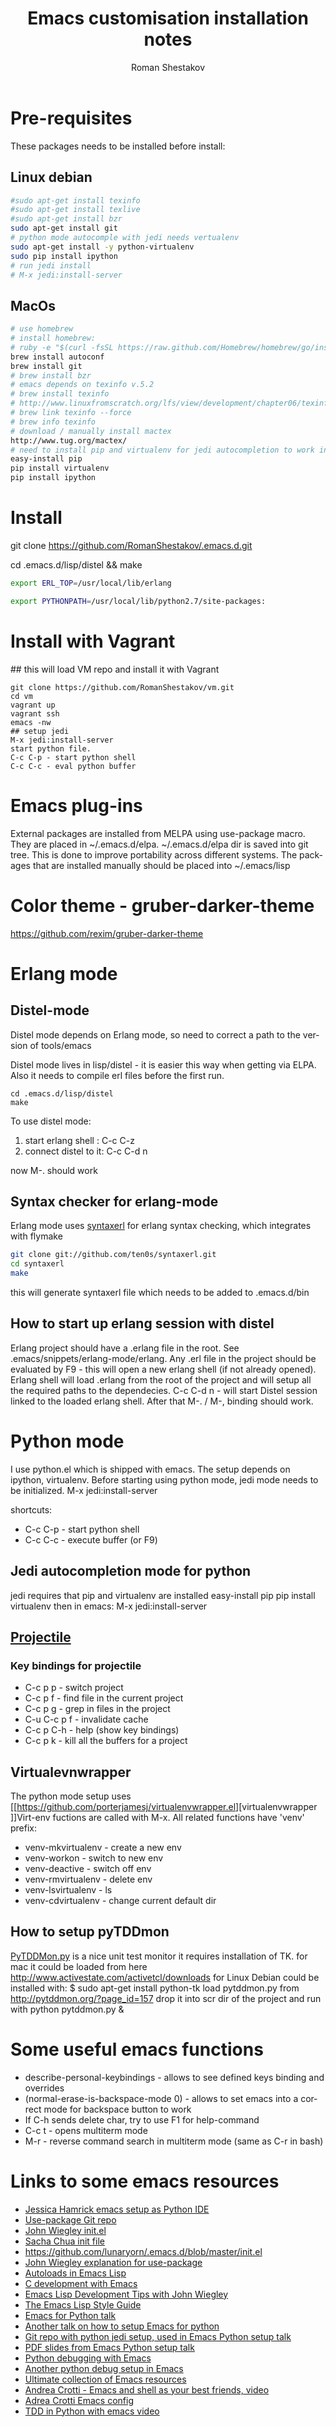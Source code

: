 #+TITLE:    Emacs customisation installation notes
#+AUTHOR:   Roman Shestakov
#+LANGUAGE: en

* Pre-requisites
These packages needs to be installed before install:
** Linux debian
#+BEGIN_SRC bash
#sudo apt-get install texinfo
#sudo apt-get install texlive
#sudo apt-get install bzr
sudo apt-get install git
# python mode autocomple with jedi needs vertualenv
sudo apt-get install -y python-virtualenv
sudo pip install ipython
# run jedi install
# M-x jedi:install-server
#+END_SRC

** MacOs
#+BEGIN_SRC bash
# use homebrew
# install homebrew:
# ruby -e "$(curl -fsSL https://raw.github.com/Homebrew/homebrew/go/install)"
brew install autoconf
brew install git
# brew install bzr
# emacs depends on texinfo v.5.2
# brew install texinfo
# http://www.linuxfromscratch.org/lfs/view/development/chapter06/texinfo.html
# brew link texinfo --force
# brew info texinfo
# download / manually install mactex
http://www.tug.org/mactex/
# need to install pip and virtualenv for jedi autocompletion to work in python-mode
easy-install pip
pip install virtualenv
pip install ipython
#+END_SRC

* Install
# Clone from github:
git clone https://github.com/RomanShestakov/.emacs.d.git
# build distel
cd .emacs.d/lisp/distel && make

# Environment vars
# set the following vars in .profile
# ERL_TOP
# The path to erlang installation is loaded from env var ERL_TOP so
# this var needs to be set in bash .profile

#+BEGIN_SRC bash
export ERL_TOP=/usr/local/lib/erlang
#+END_SRC

# PYTHONPATH
# PYTHONPATH is used by python-mode, should be setup by .profile
#+BEGIN_SRC bash
export PYTHONPATH=/usr/local/lib/python2.7/site-packages:
#+END_SRC

* Install with Vagrant
## this will load VM repo and install it with Vagrant
#+BEGIN_SRC
git clone https://github.com/RomanShestakov/vm.git
cd vm
vagrant up
vagrant ssh
emacs -nw
## setup jedi
M-x jedi:install-server
start python file.
C-c C-p - start python shell
C-c C-c - eval python buffer
#+END_SRC

* Emacs plug-ins
External packages are installed from MELPA using use-package macro. They are placed in ~/.emacs.d/elpa.
~/.emacs.d/elpa dir is saved into git tree. This is done to improve portability across different systems.
The packages that are installed manually should be placed into ~/.emacs/lisp

* Color theme - gruber-darker-theme
https://github.com/rexim/gruber-darker-theme
* Erlang mode
** Distel-mode

Distel mode depends on Erlang mode, so need to correct a path to the version of
tools/emacs

Distel mode lives in lisp/distel - it is easier this way when getting via ELPA.
Also it needs to compile erl files before the first run.

#+BEGIN_SRC elisp
cd .emacs.d/lisp/distel
make
#+END_SRC

To use distel mode:

1. start erlang shell : C-c C-z
2. connect distel to it: C-c C-d n
now M-. should work

** Syntax checker for erlang-mode
Erlang mode uses [[https://github.com/ten0s/syntaxerl][syntaxerl]] for erlang syntax checking, which integrates with flymake

#+BEGIN_SRC bash
git clone git://github.com/ten0s/syntaxerl.git
cd syntaxerl
make
#+END_SRC

this will generate syntaxerl file which needs to be added to .emacs.d/bin

** How to start up erlang session with distel
Erlang project should have a .erlang file in the root. See .emacs/snippets/erlang-mode/erlang.
Any .erl file in the project should be evaluated by F9 - this will open a new erlang shell (if not already opened).
Erlang shell will load .erlang from the root of the project and will setup all the required paths to the dependecies.
C-c C-d n - will start Distel session linked to the loaded erlang shell.
After that M-. / M-, binding should work.
* Python mode
I use python.el which is shipped with emacs.
The setup depends on ipython, virtualenv.
Before starting using python mode, jedi mode needs to be initialized.
M-x jedi:install-server

shortcuts:
- C-c C-p - start python shell
- C-c C-c - execute buffer (or F9)

** Jedi autocompletion mode for python
jedi requires that pip and virtualenv are installed
easy-install pip
pip install virtualenv
then in emacs:
M-x jedi:install-server

** [[http://tuhdo.github.io/helm-projectile.html][Projectile]]
*** Key bindings for projectile
- C-c p p - switch project
- C-c p f - find file in the current project
- C-c p g - grep in files in the project
- C-u C-c p f - invalidate cache
- C-c p C-h - help (show key bindings)
- C-c p k - kill all the buffers for a project
** Virtualevnwrapper
The python mode setup uses [[https://github.com/porterjamesj/virtualenvwrapper.el][virtualenvwrapper
]]Virt-env fuctions are called with M-x. All related functions
have 'venv' prefix:
- venv-mkvirtualenv - create a new env
- venv-workon - switch to new env
- venv-deactive - switch off env
- venv-rmvirtualenv - delete env
- venv-lsvirtualenv - ls
- venv-cdvirtualenv - change current default dir
** How to setup pyTDDmon
[[http://pytddmon.org/?page_id=79][PyTDDMon.py]] is a nice unit test monitor
it requires installation of TK.
for mac it could be loaded from here
http://www.activestate.com/activetcl/downloads
for Linux Debian could be installed with:
$ sudo apt-get install python-tk
load pytddmon.py from http://pytddmon.org/?page_id=157
drop it into scr dir of the project
and run with python pytddmon.py &
* Some useful emacs functions
- describe-personal-keybindings - allows to see defined keys binding and overrides
- (normal-erase-is-backspace-mode 0) - allows to set emacs into a correct mode for backspace button to work
- If C-h sends delete char, try to use F1 for help-command
- C-c t - opens multiterm mode
- M-r - reverse command search in multiterm mode (same as C-r in bash)

* Links to some emacs resources
- [[https://github.com/jhamrick/emacs][Jessica Hamrick emacs setup as Python IDE]]
- [[https://github.com/jwiegley/use-package][Use-package Git repo]]
- [[https://github.com/jwiegley/dot-emacs][John Wiegley init.el]]
- [[http://pages.sachachua.com/.emacs.d/Sacha.html#unnumbered-189][Sacha Chua init file]]
- https://github.com/lunaryorn/.emacs.d/blob/master/init.el
- [[https://www.youtube.com/watch?v=2TSKxxYEbII][John Wiegley explanation for use-package]]
- [[http://www.lunaryorn.com/2014/07/02/autoloads-in-emacs-lisp.html][Autoloads in Emacs Lisp]]
- [[https://martinralbrecht.wordpress.com/2014/11/03/c-development-with-emacs/][C development with Emacs]]
- [[https://www.youtube.com/watch?v=QRBcm6jFJ3Q][Emacs Lisp Development Tips with John Wiegley]]
- [[https://github.com/bbatsov/emacs-lisp-style-guide][The Emacs Lisp Style Guide]]
- [[https://www.youtube.com/watch?v=eH-epEqLVAs][Emacs for Python talk]]
- [[https://www.youtube.com/watch?v=6BlTGPsjGJk][Another talk on how to setup Emacs for python]]
- [[https://github.com/wernerandrew/jedi-starter][Git repo with python jedi setup, used in Emacs Python setup talk]]
- [[http://emacsnyc.org/assets/documents/using-emacs-as-a-python-ide.pdf][PDF slides from Emacs Python setup talk]]
- [[http://wenshanren.org/?p=351][Python debugging with Emacs]]
- [[https://www.masteringemacs.org/article/compiling-running-scripts-emacs][Another python debug setup in Emacs]]
- [[http://batsov.com/articles/2011/11/30/the-ultimate-collection-of-emacs-resources/][Ultimate collection of Emacs resources]]
- [[https://www.youtube.com/watch?v=0cZ7szFuz18][Andrea Crotti - Emacs and shell as your best friends, video]]
- [[https://github.com/AndreaCrotti/Emacs-configuration][Adrea Crotti Emacs config]]
- [[https://www.youtube.com/watch?v=k50zqdXdYxc][TDD in Python with emacs video]]
